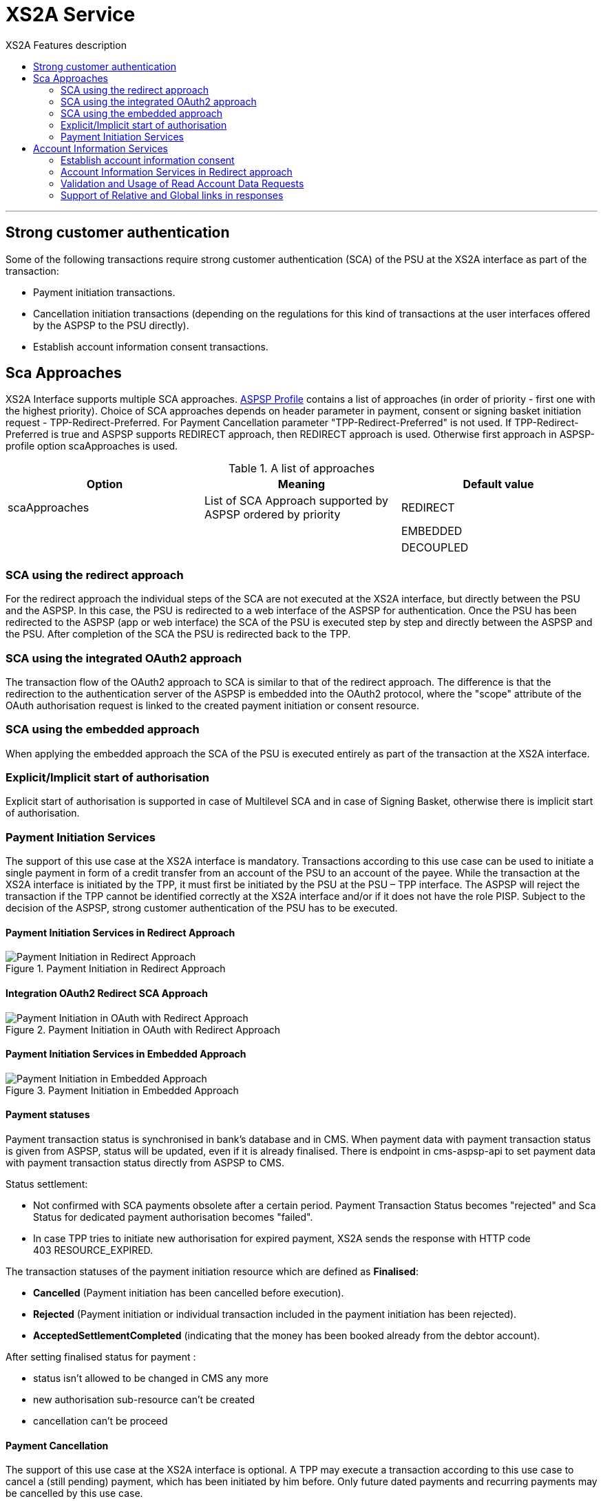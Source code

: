 // toc-title definition MUST follow document title without blank line!
= XS2A Service
:toc-title: XS2A Features description
:imagesdir: images
:toc: left

//additional style for arc42 help callouts
ifdef::basebackend-html[]
++++
<style>
.arc42help {font-size:small; width: 14px; height: 16px; overflow: hidden; position: absolute; right: 0px; padding: 2px 0px 3px 2px;}
.arc42help::before {content: "?";}
.arc42help:hover {width:auto; height: auto; z-index: 100; padding: 10px;}
.arc42help:hover::before {content: "";}
@media print {
	.arc42help {display:hidden;}
}
</style>
++++
endif::basebackend-html[]

// horizontal line
***

toc::[]

== Strong customer authentication
Some of the following transactions require strong customer authentication (SCA) of the PSU at the XS2A interface as part of the transaction:

* Payment initiation transactions.
* Cancellation initiation transactions (depending on the regulations for this kind of
  transactions at the user interfaces offered by the ASPSP to the PSU directly).
* Establish account information consent transactions.

== Sca Approaches
XS2A Interface supports multiple SCA approaches. https://git.adorsys.de/adorsys/xs2a/aspsp-xs2a/blob/develop/aspsp-profile/README.md[ASPSP Profile] contains a list of approaches (in order of priority - first one with the highest priority).
Choice of SCA approaches depends on header parameter in payment, consent or signing basket initiation request - TPP-Redirect-Preferred. For Payment Cancellation parameter "TPP-Redirect-Preferred" is not used.
If TPP-Redirect-Preferred is true and ASPSP supports REDIRECT approach, then REDIRECT approach is used. Otherwise first approach in ASPSP-profile option scaApproaches is used.

.A list of approaches
|===
|Option  |Meaning  |Default value

|scaApproaches
|List of SCA Approach supported by ASPSP ordered by priority

|REDIRECT

|
|
|EMBEDDED

|
|
|DECOUPLED
|===

=== SCA using the redirect approach
For the redirect approach the individual steps of the SCA are not executed at the XS2A interface, but directly between the PSU and the ASPSP. In this case, the PSU is redirected to a web interface of the ASPSP for authentication.
Once the PSU has been redirected to the ASPSP (app or web interface) the SCA of the PSU is executed step by step and directly between the ASPSP and the PSU. After completion of the SCA the PSU is redirected back to the TPP.

=== SCA using the integrated OAuth2 approach
The transaction flow of the OAuth2 approach to SCA is similar to that of the redirect approach. The difference is that the redirection to the authentication server of the ASPSP is embedded into the OAuth2 protocol, where the "scope" attribute of the OAuth authorisation request is linked to the created payment initiation or consent resource.

=== SCA using the embedded approach
When applying the embedded approach the SCA of the PSU is executed entirely as part of the transaction at the XS2A interface.

=== Explicit/Implicit start of authorisation
Explicit start of authorisation is supported in case of Multilevel SCA and in case of Signing Basket, otherwise there is implicit start of authorisation.


=== Payment Initiation Services
The support of this use case at the XS2A interface is mandatory.
Transactions according to this use case can be used to initiate a single payment in form of a credit transfer from an account of the PSU to an account of the payee.
While the transaction at the XS2A interface is initiated by the TPP, it must first be initiated by the PSU at the PSU – TPP interface.
The ASPSP will reject the transaction if the TPP cannot be identified correctly at the XS2A interface and/or if it does not have the role PISP. Subject to the decision of the ASPSP, strong customer authentication of the PSU has to be executed.

==== Payment Initiation Services in Redirect Approach

image::paymentInitRedirect.png[Payment Initiation in Redirect Approach, title='Payment Initiation in Redirect Approach', align='center']

==== Integration OAuth2 Redirect SCA Approach

image::PaymentInitOAuth.png[Payment Initiation in OAuth with Redirect Approach, title='Payment Initiation in OAuth with Redirect Approach', align='center']

==== Payment Initiation Services in Embedded Approach

image::paymentInitEmbedded.png[Payment Initiation in Embedded Approach, title='Payment Initiation in Embedded Approach', align='center']

==== Payment statuses
Payment transaction status is synchronised in bank's database and in CMS. When payment data with payment transaction status is given from ASPSP, status will be updated, even if it is already finalised. There is endpoint in cms-aspsp-api to set payment data with payment transaction status directly from ASPSP to CMS.

Status settlement:

* Not confirmed with SCA payments obsolete after a certain period. Payment Transaction Status becomes "rejected" and Sca Status for dedicated payment authorisation becomes "failed".
* In case TPP tries to initiate new authorisation for expired payment, XS2A sends the response with HTTP code 403 RESOURCE_EXPIRED.

The transaction statuses of the payment initiation resource which are defined as *Finalised*:

* *Cancelled* (Payment initiation has been cancelled before execution).
* *Rejected* (Payment initiation or individual transaction included in the payment initiation has been rejected).
* *AcceptedSettlementCompleted* (indicating that the money has been booked already from the debtor account).

After setting finalised status for payment :

* status isn't allowed to be changed in CMS any more
* new authorisation sub-resource can't be created
* cancellation can't be proceed

==== Payment Cancellation
The support of this use case at the XS2A interface is optional.
A TPP may execute a transaction according to this use case to cancel a (still pending) payment, which has been initiated by him before. Only future dated payments and recurring payments may be cancelled by this use case.

NOTE: It is up to the ASPSP to decide if a given payment can still be cancelled or not.

Depending on SpiPaymentCancellationResponse properties *transactionStatus* and *cancellationAuthorisationMandated*:

* XS2A starts authorisation process of payment cancellation only for authorised payments (which were sent and accepted by ASPSP).
* When payment is finished (has transaction statuses Cancelled, Rejected, AcceptedSettlementCompleted) there isn't possibility to cancel it or to proceed payment cancellation authorisation flow. In this case XS2A sends the response with HTTP code 400 FORMAT_ERROR and output "Payment is finalised already and cannot be cancelled".
* If the payment is initiated and authorisation is not finished yet, then it is not yet sent to ASPSP and cancellation will be done without authorisation, even if ASPSP supports authorisation for cancellation of payment.

.Payment Cancellation Authorisation Mandated in Profile and in SpiPaymentCancellationResponse
|===
|| value | value | value |value

|Profile: *paymentCancellationAuthorizationMandated*
|false
|true
|false
|true

|SpiPaymentCancellationResponse:

  *cancellationAuthorisationMandated*
|false
|true
|true
|false

|
|delete without authorisation
|with authorisation
|with authorisation
|with authorisation
|===

image::PaymentCancellation_Redirect.png[Payment Cancellation in Redirect Approach, title="Payment Cancellation in Redirect Approach", align="center"]

== Account Information Services
=== Establish account information consent
The support of this use case at the XS2A interface is mandatory.
A TPP may execute transactions according to this use case to receive the right to execute further transactions according to the other use cases of the account information service. Subject to consent of the PSU, the TPP can obtain the following rights for transactions (of the account information service):

* Get the list of reachable accounts of the PSU once.
* Get the balances for a list of accounts once or multiple times.
* Get payment transaction information for a list of accounts once or multiple times.

XS2A performs validation of :

* TPP data from certificate in request is compared in CMS with TPP data in Consent:
* Account data should be asked by the same TPP which was given a Consent (TPP Reg_Num = tpp_id). In case when validation is unsuccessful, XS2A sends the response with HTTP code 400 CONSENT_UNKNOWN.
* First check should be for consent access, and then for expiration.
* the consent is considered ready to be used by the TPP to access the AIS service when the status is VALID. A consent with RECEIVED status does not have an access token yet. If TPP wants to get account details, transaction and balance with consent which status is Received, XS2A sends the response with HTTP code 401 CONSENT_INVALID.

=== Account Information Services in Redirect approach
image::ConsentInitRedirect.png[Consent Initiation in Redirect Approach, title='Consent Initiation in Redirect Approach', align='center']

==== Account Information Services in Embedded approach
image::ConsentInitEmbedded.png[Consent Initiation in Embedded Approach, title='Consent Initiation in Embedded Approach', align='center']

==== Consent Models
The XS2A supports three different consent models:

===== Consent on Dedicated Accounts:
Creates an account information consent resource at the ASPSP regarding access to accounts specified in this request.

* All permitted "access" attributes ("accounts", "balances" and "transactions") used in this message shall carry a non-empty array of account references, indicating the accounts where the type of access is requested.

* POST requests with the above mentioned sub-attributes, where at least one sub-attribute is contained, and where all contained sub-attributes carry a non-empty array of account references. This results in a consent on dedicated accounts.
+
NOTE: that a "transactions" or "balances" access right also gives access to the generic /accounts endpoints, i.e. is implicitly supporting also the "accounts" access.
+
It affects on response body for all account endpoints:

** Get consent request
** Read account list
** Read account details
** Read balance
** Read transaction list
** Read transaction details
+
* When this Consent Request is a request where the “recurringIndicator” equals true, and if it exists already a former consent for recurring access on account information for the addressed PSU and potentially addressed corporate identification submitted by this TPP, then the former consent automatically expires as soon as the new consent request is authorised by the PSU.
There are no expiration side effects foreseen for Consent Requests where the “recurringIndicator” equals false (Clarification is contained here - V1_3Errata 20190214).
* When this Consent Request is a request for one access to the account data then "recurringIndicator" equals false and "frequencyPerDay" should not be more than "1".

.Consent on Dedicated Accounts
|===
|Consent |Account Access 7+^|Value

.4+|*Consent on Dedicated Accounts*
|accounts
|iban
|is absent
|is absent
|iban
|NULL
|iban
|NULL

|balances
|is absent
|iban
|is absent
|iban
|NULL
|NULL
|iban
|transactions

|is absent
|is absent
|iban
|iban
|iban
|NULL
|NULL
|
4+^|*successful created*
3+^|*ERROR*
|Column 5, row 4
|Column 6, row 4
|Column 7, row 4
|Column 8, row 4
|Column 9, row 4
|===
===== Consent on Account List of Available Accounts
This function implies a consent resource at the ASPSP to return a list of all available accounts, resp. all available accounts with its balances.

The ability to create Consent on Account List of Available Accounts depends on successful validation:

* The attribute in ASPSP Profile "availableAccountsConsentSupported" should be set to "TRUE".
* The call only contains the "availableAccounts" or “availableAccountsWithBalances” sub attribute within the "access" attribute with value "allAccounts".

* It should be ignored all possible content of "accounts", "balances", "transactions" fields.
* Applying one or two-factor authorisation depends on the value  of the parameter in ASPSP profile "scaByOneTimeAvailableAccountsConsentRequired" (true (by default), false)

.Consent on Account List of Available Accounts
|===
||Attribute |Value |Authorisation |Consent

|*Account Access*
|availableAccounts OR availableAccountsWithBalances
|allAccounts
.3+|one-factor authorisation  (PSU-ID and password)
.7+^.^|*Consent on Account List of Available Accounts*

.2+|*ASPSP Profile*
|availableAccountsConsentSupported
|TRUE

|scaByOneTimeAvailableAccountsConsentRequired
|FALSE
|
|
|
|
|*Account Access*
|availableAccounts OR availableAccountsWithBalances
|allAccounts
.3+|two-factor authorisation(PSU-ID and password + TAN)
.2+|*ASPSP Profile*

|availableAccountsConsentSupported
|TRUE
|scaByOneTimeAvailableAccountsConsentRequired
|TRUE
|===

===== Bank Offered Consent

This function implies a consent without indication of Accounts. The ASPSP will then agree bilaterally directly with the PSU on which accounts the requested access consent should be supported.
The ability to create Bank Offered Consent depends on successful validation:

* The attribute in ASPSPS Profile "bankOfferedConsentSupport" should be set to "TRUE",
* The call contains the "accounts", "balances" and/or "transactions" sub attribute within the "access" attribute all with an empty array.
* For this function the Embedded SCA Approach is not supported.

.Bank Offered Consent
|===
|Consent |Account Access 4+^|Value |ASPSP Profile

.3+|*Bank Offered Consent*
|accounts
|NULL
|is absent
|is absent
|NULL
.3+|*bankOfferedConsentSupport = TRUE*

|balances
|is absent
|NULL
|is absent
|NULL
|transactions
|is absent

|is absent
|NULL
|NULL
|===

===== Global Consent
This function implies a consent on all available accounts of the PSU on all PSD2 related account information services.

The ability to create Global Consent depends on successful validation:

* The attribute in ASPSPS Profile "allPsd2Support" should be set to "TRUE".
* The call contains the "allPsd2" sub attribute within the "access" attribute with the value "allAccounts".
* It should be ignored all possible content of "accounts", "balances", "transactions", "allAvailableAccounts" and "availableAccountsWithBalance" fields (option «allPsd2» has the highest priority)
* Applying one or two-factor authorisation depends on the value  of the parameter in ASPSP profile "scaByOneTimeGlobalConsentRequired" (true (by default), false)

.Global Consent
|===
||Attribute |Value |Authorisation |Consent

|*Account Access*
|allPsd2
|allAccounts
.3+|one-factor authorisation  (PSU-ID and password)
.7+^.^|*Global Consent*

.2+|*ASPSP Profile*
|allPsd2Support
|TRUE

|scaByOneTimeGlobalConsentRequired
|FALSE
|
|
|
|
|*Account Access*
|allPsd2
|allAccounts
.3+|two-factor authorisation(PSU-ID and password + TAN)
.2+|*ASPSP Profile*

|allPsd2Support
|TRUE
|scaByOneTimeGlobalConsentRequired
|TRUE
|===



==== Consent expiration date
All requests to the CMS concerning any consentID should be validated for parameter "validUntil" (mandatory field). The parameter "validUntil" is adjusted for Consent in CMS according to parameter in ASPSP Profile "consentLifetime":

* if parameter "consentLifetime" = 0 or empty, then the maximum lifetime of Consent is infinity. Therefore no adjustment should be applied. 
* if parameter "consentLifetime" > 0, then the limit of a maximum lifetime of Consent is set in days and “ValidUntil” should be adjusted and stored in CMS with new value. For example, date of Consent request is 2019-03-01, “ValidUntil” is “9999-12-31" and "consentLifetime"=10, then adjusted value of “ValidUntil” should be 2019-03-10. And TPP will get new adjusted value by Get consent request.
* if parameter "consentLifetime" > 0 and “ValidUntil” contains date far than it is allowed by bank, then there should be adjustment to the date according "consentLifetime". For example, date of Consent request creation is 2019-03-01, “ValidUntil” is “2019-04-20" and "consentLifetime"=10, then adjusted value of “ValidUntil” should be 2019-03-10. And TPP will get new adjusted value by Get consent request;
* if parameter "consentLifetime" > 0 and “ValidUntil” contains date less than it could be allowed by bank, then no adjustment should be applied. For example, date of Consent request creation is 2019-03-01, “ValidUntil” is “2019-03-10" and "consentLifetime"=15, then adjusted value of “ValidUntil” should be 2019-03-10. And TPP will get "ValidUntil” =2019-03-10 by Get consent request;
* If the date of "validUntil" is in the past, then XS2A sends the response with HTTP code 401 CONSENT_EXPIRED.
* In case TPP tries to initiate new authorisation for expired consent, XS2A sends the response with HTTP code 403 CONSENT_EXPIRED.

==== Counting of frequencyPerDay
This attribeute indicates the requested maximum frequency for an access without PSU involvement per day. For a one-off access, this attribute is set to "1"."


Number of TPP accesses is counted by every endpoint:

* fsd
* /accounts
* /accounts/account-id per account-id
* /accounts/account-id/transactions per account-id
* /accounts/account-id/balances per account-id
* /accounts/account-id/transactions/transaction-id per account-id and transaction-id, if applicable.

If the amount of accesses for any of these endpoints is exceeded - HTTP error 429 ACCESS_EXCEEDED is returned. All other endpoints are still accessible until their amount is not exceeded.

===== Frequency is addressing only the Read Account Data Requests without PSU involvement:

* When any GET Account Data Requests contain filled parameter PSU-IP-Address, then frequencyPerDay shouldn't be counted for this request with recurring consent.
* For one-off consent PSU-IP-Address should be ignored and frequencyPerDay should be counted.

==== Consent statuses
The status of the consent (the data element "consentStatus")resource is changing during the initiation process. In difference to the payment initiation process, there are only SCA checks on the consent resource and no feedback loop with the ASPSP backend.

Status settlement:

* While creating consent, In case of existing old unauthorised  recurring consent (status "received") for one TPP and one PSU - its consent status becomes "rejected",  as soon as new recurring one becomes authorised (consent status set to VALID).
* While creating consent, In case of existing old recurring authorised consent for one TPP and one PSU - its consent status becomes "Terminated_by_TPP" as soon as new recurring consent becomes authorised (consent status set to VALID).
* Consent without successful authorisation expire after a certain period. Consent Status becomes "rejected" and Sca Status for consent authorisation becomes "failed".

Statuses which are defined as *Finalised*:

* *Rejected* (The consent data have been rejected e.g. since no successful authorisation has taken place)
* *RevokedByPSU* (The consent has been revoked by the PSU)
* *Expired* (The consent has been expired (e.g. after 90 days)
* *TerminatedByTpp* (The corresponding TPP has terminated the consent by applying the DELETE method to the consent resource)

After setting finalised status for consent:

* status isn't allowed to be changed in CMS any more.
* new authorisation sub-resource can't be created

=== Validation and Usage of Read Account Data Requests
For all Read Account Data Requests:

* ReadAccountList
* ReadAccountDetails
* Read Balance
* Read Transaction List

the *PSU-IP-Address added to the request header* definitions with the Condition "Conditional" and the following description to identify PSU involvement: "The forwarded IP Address header field consists of the corresponding HTTP request IP Address field between PSU and TPP. It shall be contained if and only if this request was actively initiated by the PSU."

All Read Account Data Requests contain consentID of Consent which was given to TPP by PSU earlier.


.Validation of Consent ID / Payment ID
|===
|Header 1 |Header 2 |Header 3

|Start the authorisation process
.7+.^|non-existent consent-id
.7+.^|403 CONSENT_UNKNOWN

|Update PSU Data
|Get Consent
|Get Consent Status

|Get Consent Authorisation Sub-Resources
|Read the SCA status of the consent authorisation
|Delete Consent


|
|
|

|Get Payment
.2+^|non-existent payment-id
.2+^|404 RESOURCE_UNKNOWN

|Get Transaction Status
|===

*XS2A performs validation of*:

* TPP data from certificate in request is compared in CMS with TPP data in Consent:
* Account data should be asked by the same TPP which was given a Consent (TPP Reg_Num = tpp_id). In case when validation is unsuccessful, XS2A sends the response with HTTP code 400 CONSENT_UNKNOWN.
* First check should be for consent access, and then for expiration.
* The consent is considered ready to be used by the TPP to access the AIS service when the status is VALID. A consent with RECEIVED status does not have an access token yet. If TPP wants to get account details, transaction and balance with consent which status is Received, XS2A sends the response with HTTP code 401 CONSENT_INVALID.

==== Granted Permission in appropriate Consent:
* For Get accounts with balances (query parameter *withBalance = true* ) validate if permission exists in the Consent.  In case when validation is unsuccessful, XS2A sends the response with HTTP code 401 CONSENT_INVALID and output "The consent was created by this TPP but is not valid for the addressed service/resource".
* According to Specification 1.3: To have possibility to get balances or transactions or account data, TPP needs to know account-id - this identification is denoting the addressed account. The account-id is retrieved by using a “Read Account List” call. The account-id is the “resourceId” attribute of the account structure. Its value is constant at least throughout the lifecycle of a given consent. So after consent is expired - ASPSP may change account-ids and after establishing new consent TPP will need a new call to get account-ids.
* If Get account request has *"withBalance=true"* query parameter and Consent permission is valid - response should contain array of balances for account which was granted consent for balances. And it doesn't influence on links.
* If Get account request has *"withBalance=false"* query parameter - response should not contain array of balances. And it doesn't influence on links.
* In case of access not granted for balances or transactions, XS2A sends the response with HTTP code 401 CONSENT_INVALID.
* Links balances and transactions should appear in Get Account response according to Consent access :


.Query parameter WithBalance
|===
|Consent Account Access |Value |Query parameter WithBalance |Get account response

|accounts
|iban1
.3+.^|TRUE
.3+|Account list or account details with array of balances and links "balances" and "transactions"

 (description: because consent was given for account details, balances and transactions)

|balances
|iban1
|transactions
|iban1
|===

|===
|Consent Account Access |Value |Query parameter WithBalance |Get account response

|accounts
|iban1
.3+.^|FALSE
.3+|Account list or account details and links balances and transactions

|balances
|iban1
|transactions
|iban1
|===
|===
|Consent Account Access |Value |Query parameter WithBalance |Get account response

|accounts
|iban1
.3+.^|TRUE
.3+|For iban1 - details with array of balances and link balances,

    for iban2 - details and link transactions

|balances
|iban1
|transactions
|iban2
|===

=== Support of Relative and Global links in responses
In xref:aspsp-profile/README.md[ASPSP Profile] support of relative links should look like:
```
forceXs2aBaseLinksUrl: true
xs2aBaseLinksUrl: "/"
```
- If `forceXs2aBaseLinksUrl` is set to `true`, links in responses (except "scaRedirect") shall be generated with the base URL set by `xs2aBaseLinksUrl`:

1. xs2aBaseLinksUrl="/" - for relative link;
2. xs2aBaseLinksUrl="`http://myhost.com/`" - for global link;

- If `forceXs2aBaseLinksUrl` is set to `false`, links in responses (except "scaRedirect") shall be generated with the base URL of controller (as it is now)

- Default value for `forceXs2aBaseLinksUrl` is `false`

|===
|Option in Profile | | | |

|forceXs2aBaseLinksUrl
|true
|true
|false
|false

|xs2aBaseLinksUrl
|"/"
|"http/..."
|"/"
|"http/..."

|
|relative link
|global link
|Link based on URL of controller
|Link based on URL of controller
|===
